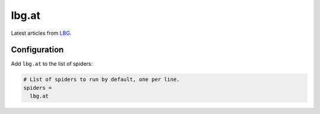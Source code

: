 .. _spider_lbg.at:

lbg.at
------
Latest articles from `LBG <https://www.lbg.at>`_.

Configuration
~~~~~~~~~~~~~
Add ``lbg.at`` to the list of spiders:

.. code-block:: ini

   # List of spiders to run by default, one per line.
   spiders =
     lbg.at
